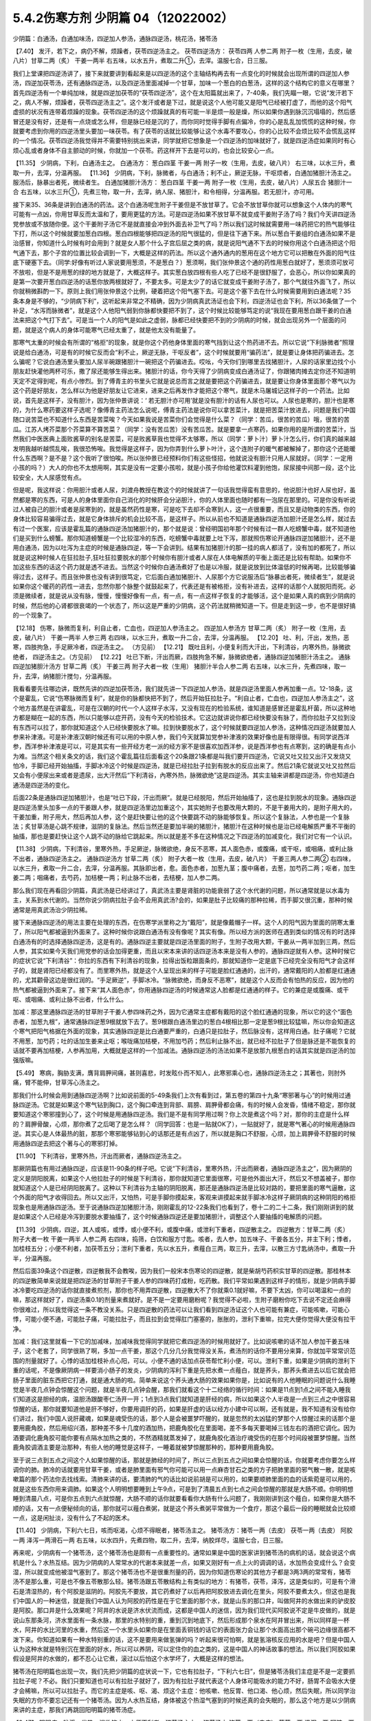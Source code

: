 5.4.2伤寒方剂 少阴篇 04（12022002）
=====================================

少阴篇：白通汤，白通加味汤，四逆加人参汤，通脉四逆汤，桃花汤，猪苓汤

【7.40】 发汗，若下之，病仍不解，烦躁者，茯苓四逆汤主之。
茯苓四逆汤方：
茯苓四两 人参二两 附子一枚（生用，去皮，破八片）甘草二两（炙） 干姜一两半
右五味，以水五升，煮取二升①，去滓。温服七合，日三服。

我们上堂课把四逆汤讲了，接下来就要讲到看起来是以四逆汤的这个主轴结构再去有一点变化的时候就会出现所谓的四逆加人参汤，四逆加茯苓汤，还有通脉四逆汤，以及四逆汤里面减掉一个甘草，加味一个葱白的白葱汤，这样的这个结构它的意义在哪里？首先四逆汤有一个单纯加味，就是四逆加茯苓的“茯苓四逆汤”，这个在太阳篇就出来了，7-40条，我们先瞄一眼，它说“发汗若下之，病人不解，烦躁者，茯苓四逆汤主之”。这个发汗或者是下过，就是说这个人他可能又是阳气已经被打虚了，而他的这个阳气虚损的状况有连带着烦躁的现象。茯苓四逆汤的这个烦躁就真的有可能一半是烦一般是燥，所以如果你遇到脉沉沉塌塌的，然后感冒还是没有好，还是有一点烧或怎么样，但是脉已经是沉的了，而你同时觉得手脚有点偏冷，你的心是乱乱加慌慌的这种时候，你就要考虑到你用的四逆汤里头要加一味茯苓。有了茯苓的话就比较能够让这个水毒不要攻心，你的心比较不会烦比较不会慌乱这样的一个情况。茯苓四逆汤我觉得并不需要特别挑出来讲，同学就把它想象是一个四逆汤的加味就好了，就是四逆汤症如果同时有心烦心乱或者身体不自主颤动的时候，你就加一个茯苓。药这样开下去是可以的，也会比较安心一点。

【11.35】 少阴病，下利，白通汤主之。
白通汤方：
葱白四茎 干姜一两 附子一枚（生用，去皮，破八片）
右三味，以水三升，煮取一升，去滓，分温再服。
【11.36】 少阴病，下利，脉微者，与白通汤；利不止，厥逆无脉，干呕烦者，白通加猪胆汁汤主之。服汤后，脉暴出者死，微续者生。
白通加猪胆汁汤方：
葱白四茎 干姜一两 附子一枚（生用，去皮，破八片）人尿五合 猪胆汁一合
右五味，以水三升①，先煮三物，取一升，去滓，纳人尿、猪胆汁，和令相得，分温再服。若无胆汁，亦可用。

接下来35、36条是讲到白通汤的药法。这个白通汤呢生附子干姜但是不放甘草了。它会不放甘草你就可以想象这个人体内的寒气可能有一点凶，你用甘草反而太温和了，要用更猛的方法。可是四逆汤如果不放甘草不就变成干姜附子汤了吗？我们今天讲四逆汤党参放或不放随你便。这个干姜附子汤它不是就直接会冲到外面去补卫气了吗？所以我们这时候就需要用一味药把它的热气能够往下打，所以这个时候就要加葱白四根。葱白四根能够把四逆汤的阳气很猛的，但是往下通下来。所以葱白干姜组的白通汤如果不是治感冒，你知道什么时候有时会用到？就是女人那个什么子宫后屈之类的病，就是说阳气通不下去的时候你用这个白通汤把这个阳气通下去，那个子宫的位置比较会调到一下，大概是这样的药法。所以这个通外通内的葱用在这个地方它可以把散在外面的阳气往底下硬塞下去。（同学:好像有听过人家说要用葱须，不是葱白？）葱须啊，我们张仲景这个通的药性用葱白就好了，葱须须可放可不放啦，但是不是用葱的绿的地方就是了，大概这样子。其实葱白放四根有些人吃了已经不是很舒服了，会恶心，所以你如果真的是第一次要开葱白四逆汤的话葱你放两根就好了，不要太多。可是太少了的话它就变成干姜附子汤了，那个气就往外面飞了，所以你就稍微斟酌一下。原则上我们用张仲景这个比例，硬着把这个阳气塞下去。可是这个塞下去在什么时候需要用到白通法呢？35条本身是不够的，“少阴病下利”，这听起来非常之不精确，因为少阴病真武汤证也会下利，四逆汤证也会下利，所以36条做了一个补足，“水泻而脉微者”，就是这个人他阳气弱到你脉都快要把不到了，这个时候比较能够笃定的说“我现在要用葱白跟干姜的白通法来把这个气打下去”。可是当一个人的阳气是如此之虚弱，脉都已经快要把不到的少阴病的时候，就会出现另外一个层面的问题，就是这个病人的身体可能寒气已经太重了，就是他太没有能量了。

那寒气太重的时候会有所谓的“格拒”的现象，就是你这个药他身体里面的寒气挡到让这个热药进不去。所以它说“下利脉微者”照理说是给白通汤，可是有的时候它反而会“利不止，厥逆无脉，干呕反者”，这个时候就要用“骗药法”，就是要让身体把药骗进去。怎么骗呢？它说白通汤里头要加人尿半碗跟猪胆汁一碗把这个药骗进去。哎吆，今天你们到哪里去找猪胆汁，人尿的话家里边找个小朋友赶快灌他两杯可乐，撒了尿还能够生得出来。猪胆汁的话，你今天得了少阴病变成白通汤证了，你跟猪肉摊去定你还不知道明天定不定得到呢，有点小惨烈。到了傅青主的书里头它就是说总而言之就是要把这个药骗进去，就是要让你身体里面那个寒气以为这个药是好朋友，怎么样以为他是好朋友让它进来，进来之后再发作才能把这个寒气，就是木马屠城记这样子的一个药法。比如说，首先是这样子，没有胆汁，因为张仲景讲说：‘ 若无胆汁亦可用’就是没有胆汁的话有人尿也可以。人尿也是寒的，胆汁也是寒的，为什么寒药要这样子选呢？像傅青主药法怎么说呢，傅青主药法是说你可以拿苦菜汁，就是把苦菜汁放进去，问题是我们中国随口说苦菜也不知道什么东西是苦菜唉？今天如果我说是苦菜你们会觉得是什么菜？（同学：苦瓜，很苦的苦瓜）哦，很苦的苦瓜。江苏人烤芥菜那个芥菜算不算苦菜？（同学：没有苦瓜苦）没有苦瓜苦。就是要拿一点寒药，如果你用的是所谓的苦菜汁，当然我们中医医典上面败酱草的别名是苦菜，可是败酱草我也觉得不太够寒，所以（同学：萝卜汁）萝卜汁怎么行，你们真的越来越发明我越听越慌乱唉，我很恐怖唉。我觉得是这样子，因为你弄到什么萝卜叶汁，这个连附子的暖气都被解掉了，那你这个还能暖什么东西啊？是不是？这个我听了很怕唉。所以张仲景已经预料你们有这些怪招，他就说没有胆汁只用人尿就好。（同学：一定用小孩的吗？）大人的你也不太想用啊，其实是没有一定要小孩啦，就是小孩子你给他灌饮料灌到他饱，尿尿接中间那一段，这个比较安全，大人尿感觉有点。

但是呢，我这样说：你用胆汁或者人尿，刘渡舟教授在教这个的时候就讲了一句话我觉得蛮有意思的，他说胆汁也好人尿也好，虽然都是寒的东西，可是人的身体里面你自己消化的时候肝会分泌胆汁，你的人体里面也随时都有一泡尿在那里的。可是你没有听说过人被自己的胆汁或者是尿寒到的，就是虽然药性是寒，可是吃下去却不会寒到人，这一点很重要，而且又是动物类的东西，你的身体比较容易骗得过去，就是它身体排斥的机会比较不高，是这样子。所以从前也不知道是通脉四逆汤加胆汁还是怎么样，就过去有过一个医案，应该是霍乱篇的通脉四逆汤加猪胆汁的，那个就是说：曾经明国初年那个时候有过一群人吃螃蟹中毒，就不知道他们是买到什么螃蟹。那你知道螃蟹是一个比较湿冷的东西，吃螃蟹中毒就要上吐下泻，那就照伤寒论开通脉四逆加猪胆汁，还不是用白通汤，因为以吐泻为主症的时候是通脉四逆，等一下会讲到。结果有加猪胆汁的那一挂的病人都活了，没有加的都死了，所以就是说这种时候人在狂拉肚子,狂吐狂拉要脱水的那个时候你有胆汁或者人尿在人体电解质的平衡上面还是比较有帮助。如果你不加这些东西的话这个药力就是透不进去。当然这个时候你白通汤煮好了也是以冷服，就是说放到比体温低的时候再喝，比较能够骗得过去，这样子。而且张仲景也没有讲到很笃定，它后面白通加猪胆汁、人尿那个方它说服汤后“脉暴出者死，微续者生”，就是说如果你这个暖药的药性一进去，忽然你那个脉整个就鼓起来了，代表还是有被格拒，没有补进去，这样的话那个人就脱阳而死。必须是微续者，就是说从没有脉，慢慢，慢慢好像有一点，有一点，有一点这样子恢复的才能够活，这个是如果人真的病到少阴病的时候，然后他的心肾都很衰竭的一个状态了，所以这是严重的少阴病，这个药法就稍微知道一下。但是走到这一步，也不是很好搞的一个现象了。

【12.18】 伤寒，脉微而复利，利自止者，亡血也，四逆加人参汤主之。
四逆加人参汤方
甘草二两（炙） 附子一枚（生用，去皮，破八片） 干姜一两半 人参三两
右四味，以水三升，煮取一升二合，去滓，分温再服。
【12.20】 吐、利，汗出，发热，恶寒，四肢拘急，手足厥冷者，四逆汤主之。
（方见前）
【12.21】 既吐且利，小便复利而大汗出，下利清谷，内寒外热，脉微欲绝者，
四逆汤主之。（方见前）
【12.22】 吐已下断，汗出而厥，四肢拘急不解，脉微欲绝者，通脉四逆加猪胆汁汤主之。
通脉四逆加猪胆汁汤方
甘草二两（炙） 干姜三两 附子大者一枚（生用） 猪胆汁半合人参二两
右五味，以水三升，先煮四味，取一升，去滓，纳猪胆汁搅匀，分温再服。

我看看要先往哪边讲，既然先讲的四逆加茯苓汤，我们就先讲一下四逆加人参汤，就是四逆汤里面人参再加重一点。12-18条，这个是霍乱，它说“伤寒脉微而复利”，就是你的脉都快把不到了，然后开始狂拉肚子。“利自止者，亡血也，四逆加人参汤主之”，这个地方虽然是在讲霍乱，可是在汉朝的时代一个人这样子水泻，又没有现在的检验系统，谁知道是感冒还是霍乱杆菌，所以这种地方都是糊在一起的东西，所以只能够以症开药，没有今天的检验技术。它这边就讲说你都已经快要没有脉了，而你拉肚子又拉到没有东西可以拉了，那你就知道这个人已经快要脱水了嘛。拉到快要脱水了，这个时候就要四逆加人参汤，这种情况四逆汤就要加人参来补津液。可是补津液汉朝时候还有可以用的中原人参，我们今天就算加党参补津液的效果好像也是有限得很。有同学说西洋参，西洋参补津液是可以，可是其实有一些开经方老一派的经方家不是很喜欢加西洋参，说是西洋参也有点寒到，这的确是有点小为难。当然这个相关条文的话，我们这个霍乱篇往后面看这个20条跟21条都是叫我们要开四逆汤，它说又吐又拉又出汗又发烧又怕冷，手脚已经开始抽搐，手脚冰冷这个时候是四逆汤，就是已经拉肚子拉到有脱水的反应出来了。然后21条它就说又吐又拉然后又会有小便尿出来或者是遗尿，出大汗然后“下利清谷，內寒外热，脉微欲绝”这是四逆汤。其实主轴来讲都是四逆汤，你也知道白通汤是四逆汤的变化。

后面22条是通脉四逆加猪胆汁，也是“吐已下段，汗出而厥”。就是已经脱阳，然后开始抽搐了，这也是拉到脱水的现象。通脉四逆是四逆汤里头加多一点的干姜跟人参，就是四逆汤里边加重这个，其实她附子也要改用大颗的，不是干姜用大的，是附子用大的，干姜加重，附子用大，然后再加人参，这个是赶快要让他的这个快要跳不动的脉能够恢复。所以这个复脉法，人参也是一个复脉法；炙甘草汤是心跳不规律，滋阴的复脉法。然后当然还是要加半碗的猪胆汁，猪胆汁在这种时候也是治已经电解质严重不平衡的抽搐，那也是要赶快让这个人跳不动的脉给它跳起来。所以就是差不多在这种情况之下四逆汤的加减变化，我们对它有一个认识。

【11.38】 少阴病，下利清谷，里寒外热，手足厥逆，脉微欲绝，身反不恶寒，其人面色赤，或腹痛，或干呕，或咽痛，或利止脉不出者，通脉四逆汤主之。
通脉四逆汤方
甘草二两（炙） 附子大者一枚（生用，去皮，破八片） 干姜三两人参二两②
右四味，以水三升，煮取一升二合，去滓，分温再服。其脉即出者，愈。面色赤者，加葱九茎；腹中痛者，去葱，加芍药二两；呕者，加生姜二两；咽痛者，去芍药，加桔梗一两；利止脉不出者，去桔梗，加人参二两。

那么我们现在再看回少阴篇，真武汤是已经讲过了，真武汤主要是肾脏的功能衰弱了这个水代谢的问题，所以通常就是以水毒为主，关系到水代谢的。当然你说少阴病拉肚子会不会用真武汤?会的，如果是肚子比较痛的那种拉稀，而手脚又很沉重，那种时候通常是用真武汤治少阴拉稀。

接下来通脉四逆汤的用法主要在处理的东西，在伤寒学派里称之为“戴阳”，就是像戴帽子一样。这个人的阳气因为里面的阴寒太重了，所以阳气都被逼到外面来了。这种时候你说跟白通汤有没有像呢？其实有像。所以经方派的医师在遇到类似的情况有的时选择白通汤有的时选择通脉四逆汤，这是有的。通脉四逆主要就是四逆汤里面的附子，生附子改用大颗，干姜从一两半加到三两，然后人参，其实如果今天我们用党参的话会加得更重，而且以宋本来讲的话四逆汤本来是没有人参的，通脉四逆就有人参。这种时候它的症状它说“下利清谷”：你拉的东西有下利清谷的现象，拉得出饭粒跟面条的，那就知道你一定是底下已经完全没有阳气才会这样子的，就是肾阳已经都没有了。而里寒外热，就是这个人呈现出来的样子可能是脸红通通的，出汗的，通常戴阳的人脸都是红通通的，尤其颧骨这边是很红润的。“手足厥逆”，手脚冰冷。“脉微欲绝，而身反不恶寒”，就是这个人反而会有怕热的反应，因为他的热气都被逼到外面来了。接下来“其人面色赤”，你用通脉四逆汤的时候通常这人脸都是红通通的样子。它的兼症是或腹痛、或干呕、或咽痛、或利止脉不出者，什么什么。

加减：那这里通脉四逆汤的甘草附子干姜人参四味药之外，因为它通常主症都有戴阳的这个脸红通通的现象，所以它的这个“面色赤者，加葱九根”，通常通脉四逆葱9根就放下去了。葱9根跟白通汤里边的葱白4根相比那一定是葱9根比较猛嘛，所以你会知道这个寒气把阳气格据在外面的现象，其实通脉四逆是比白通要严重的，白通只是拉肚子，然后脉没有，这样用白通。肚子痛呢？它就不用葱，加芍药；吐的话加生姜来止呕；喉咙痛加桔梗，不用加芍药；然后利止脉不出，就已经不拉肚子了但是脉还是不能恢复的话就不要再加桔梗，人参再加用，大概就是这样的一个加减法。通脉四逆汤的汤法如果不是放那九根葱白的话其实就是四逆汤的加强版嘛。

【5.49】 寒病，胸胁支满，膺背肩胛间痛，甚则喜悲，时发眩仆而不知人，此寒邪乘心也，通脉四逆汤主之；其著也，则肘外痛，臂不能伸，甘草泻心汤主之。

那我们什么时候会用到通脉四逆汤啊？比如说前面的5-49条我们上次有看到过，第五卷的第四十九条“寒邪著与心”的时候用过通脉四逆汤。它就是如果这个寒气钻到胸口，这个胸口牵连到背部、肩膀、肩胛骨都会痛，有的时候人会发昏，情绪不稳定，那你就要知道这个寒邪撞到心了，这个时候是用通脉四逆汤。我们是不是有同学用过啊？你上次是煮这个吗？对，那你的主症是什么样的？肩胛骨酸，心烦，那你煮了之后喝了是怎么样？（同学回答：也是一贴就OK了），一贴就好了，就是寒气著心的时候用通脉四逆。其实心是人体最热的脏，那那个寒邪能够钻到心的话那还是有点凶了，所以就是胸口不舒服，心烦，加上肩胛骨不舒服的时候用通脉四逆去把这个著与心的寒邪打掉。

【11.90】 下利清谷，里寒外热，汗出而厥者，通脉四逆汤主之。

那厥阴篇也有用过通脉四逆，应该是11-90条的样子吧。它说“下利清谷，里寒外热，汗出而厥者，通脉四逆汤主之”，因为厥阴的定义是阴阳脱离，如果这个人他拉肚子的时候是下利清谷，那你就知道它里面很寒，可是他外面出大汗，然后又不想盖被子，那你就知道这个人是已经阴阳脱离了。这种以下利清谷为主轴的阴阳脱离，那还是通脉四逆汤是比较对路的，要把里面的寒气逼散，这个外面的阳气才收得回去。所以又出汗，又怕热，可是手脚你摸起来，客观来讲摸起来就手脚冰冷这样子厥阴病的这种阴阳的格拒现象也是用通脉四逆汤。至于说通脉四逆加猪胆汁汤，刚刚霍乱的12-22条我们也看到了，卷十二的二十二条，我们刚刚讲到的就是如果这个人已经是冷泻到要脱水要抽搐了，这个时候通脉四逆还是要加猪胆汁，调整这个人要抽搐的电解质的问题。

【11.39】 少阴病，四逆，其人或咳，或悸，或小便不利，或腹中痛，或泄利下重者，四逆散主之。
四逆散方：甘草二两（炙） 附子大者一枚 干姜一两半 人参二两
右四味，捣筛，白饮和服方寸匙。咳者，去人参，加五味子、干姜各五分，并主下利；悸者，加桂枝五分；小便不利者，加茯苓五分；泄利下重者，先以水五升，煮薤白三两，取三升，去滓，以散三方寸匙纳汤中，煮取一升半，分温再服。

然后后面39条这个四逆散，四逆散我不会教唉，因为我们一般宋本伤寒论的四逆散，就是柴胡芍药枳实甘草的四逆散。那桂林本的四逆散简单来说就是把四逆汤的甘草附子干姜人参的四味药打成粉，吃药散。我们平常如果遇到这样子的情形，就是少阴病手脚冰冷要吃四逆汤的话你就直接煮煎剂，那你也不用弄四逆散，四逆散大不了你就乘0.1就好嘛，不要下太凶，你可以喝温和一点的嘛，那这样就好了，四逆汤乘0.1的剂量来煮就好。是不是一定要用磨粉呢？我觉得不必啦，生附子磨粉你吃下去说不定还会麻得你很难过，所以我觉得这一条不教没关系。只是四逆散的药法可以让我们看到四逆汤证这个人也可能有兼症，可能咳嗽，可能心悸，可能小便不通，可能肚子痛，可能拉肚子，而且拉到会觉得肛门塞塞的，胀胀的，泄利下重嘛，拉完大便你觉得大便没有拉干净。

加减：我们这里就看一下它的加减味，加减味我觉得同学就把它煮四逆汤的时候用就好了。比如说咳嗽的话不加人参加干姜五味子，这个老套了，同学很熟了啊，多加一点干姜，那这个几分几分我觉得没关系，煮汤剂的话你不要用分来算，你就加平常常识范围的剂量就好了。心悸的话加桂枝补点心阳，可以。小便不通的话加点茯苓帮忙利小便，可以。泄利下重，如果是少阴病的泄利下重的话呢，不是像厥阴病一样要消小肠子的发炎，少阴病的泻利下重是先把水煮一点薤白，就是荞头，那荞头煮进去以后它就会把肠子里面的脏东西把它打通，就是通大肠的啦。简单来说这个荞头通大肠的效果如果你是，比如说有的人他睡眠的问题说什么我睡觉是半夜几点钟会惊醒这个问题，就是半夜几点钟会醒，那我们就看这个十二经络的循行时间：如果是11点到1点之间不能入睡我们知道这是胆经的病，温胆汤跟酸枣仁汤开一开；1点到3点我们就知道是肝经的病，所以如果这个人半夜是一点到三点之中很容易惊醒的话，那你就要知道他是肝不够好，你要用调肝的药，如果是肝虚的话以经方小建中可以啊，还有就是，我不知道有没有给你们讲过，我们中国人说肝藏魂，如果是魂受伤的话，那个人是会被噩梦吓醒的，就是忽然的太凶猛的梦那个人惊醒过来的话那个是要用鹿角胶，然后用绍兴酒，那种差不多十几度的酒加热，把鹿角胶化在里面喝，差不多每天要喝掉三钱左右的酒把它调化。因为酒要调化鹿角胶可能你要有点隔水加热之类的，不然酒精就蒸发掉了，就鹿角胶化酒治疗魂受伤的在那个时间段被噩梦惊醒。当然鹿角胶调酒主要是治那种，有些人他的睡觉是这样子，一睡着就被梦惊醒那种的，那种要用鹿角胶。

至于说三点到五点之间这个人如果惊醒的话，那就是肺经的时间了，所以三点到五点之间如果会惊醒的话，你就要考虑你要怎么样调你的肺。肺冷的话就要用甘草干姜，或者是肺里面有邪气你可能可以用一点麻杏甘石之类的方子把肺里面的邪气散一散，就是咳嗽篇的那个药法你去找线索。清肺来讲的话，要清肺的气的话比如说前胡是可以用的，如果要顺肺里面的血的话紫菀是可以用的，就是这些东西你用来调肺。如果这个人明明想要睡到上午9点，可是到了清晨五点到七点之间会惊醒的那就是大肠不顺。你明明想睡到清晨八点，可是你五点到六点就惊醒，大肠不顺的话你就要看看你大肠有什么问题了，我刚刚讲到这个薤白，如果你是大肠不顺的话，又有一点便秘倾向的话，那你就可以薤白煮粥，就是这个荞头煮粥平常做为一个食疗，那这个最后一段的睡眠就会比较顺一点，这是闲扯淡，没有什么了不起的医术。

【11.40】 少阴病，下利六七日，咳而呕渴，心烦不得眠者，猪苓汤主之。
猪苓汤方：猪苓一两（去皮） 茯苓一两（去皮） 阿胶一两 泽泻一两滑石一两
右五味，以水四升，先煮四物，取二升，去滓，纳胶烊尽，温服七合，日三服。

再来呢，少阴病有一个猪苓汤，这个猪苓汤也是颇有一点重要性的。通常如果是中国的医家讲到猪苓汤的病机的话，就会说这个病机是什么？水热互结。因为少阴病的人常常水的代谢本来就差一点，如果又刚好有一点上火的调调的话，水加热会变成什么？会变湿，所以就变成他被湿气塞到了。那这个猪苓汤也不是很重剂量的药，因为你知道伤寒论的其他方子都是3两3两的常常有，猪苓汤不是那么重，可是也不像五苓散那么轻。猪苓汤跟五苓散结构上有类似的地方：有猪苓，茯苓，泽泻，这是类似的，可是有个滑石是清湿热的，有个阿胶是滋阴的。阿胶先不要放，其它药煮好了以后再把阿胶放进去调化在里头，阿胶不要煮太久，但这也是我们中国人的一种迷信，就是我们中国人认为阿胶的药性是在于它里面的那个水，就是山东的那口井，叫做阿井的水做出来的驴皮胶是阿胶。那口井是什么效果呢？阿井的水说是济水伏流而成，这都是中国人的迷信，因为我们现代买阿胶说不定是牛皮做的，就是说山东那条河，济水里面有一条水脉，那里的水特别的重，重到沉到地底下，然后形成那个泉水在阿井冒出来，所以同样是一杯水，阿井的水比河里的水重，然后这一个水里头如果你是在里面丢铜钱的话它的表面张力会让那个水面高出那个碗弓边缘很高都不泼下来。你知道如果有一种水特别重的话，这不是要用来做氢弹的吗？听起来很可怕啊，就是氢溶核反应用的水是吧？但是中国人认为这种水就是特别沉在里面的好水，所以可以养阴，可以定住你的血之类的，这是中国人的神话故事的想法。所以我们阿胶如果假设是阿井的水做的，都不忍心让它煮，滚过以后怕这个水学坏了，大概是这样的想法。

猪苓汤在阳明篇也出现一次，我们先把少阴篇的症状说一下，它也有拉肚子，“下利六七日”，但是猪苓汤我们主症是不是一定要抓拉肚子呢？不必。我们只要知道也可以有拉肚子就好了，因为有拉肚子就代表这个人身体可能吸水的能力不好，肠胃不会吸水大便才会稀嘛，所以可以拉肚子。而它的主症是咳、呕、渴、烦这个主症：他咳嗽、他反胃、他口渴、他心烦，然后失眠，所以同学治失眠的方你不要忘记还有一个猪苓汤。因为人水热互结，身体被这个热湿气塞到的时候还真的会失眠的，那么这个地方是以少阴病来讲的主症，那我们再跳回阳明篇的猪苓汤症。

【9.47】 阳明病，脉浮，发热，渴欲饮水，小便不利者，猪苓汤主之。
猪苓汤方
猪苓一两（去皮） 茯苓一两 泽泻一两 阿胶一两 滑石一两（碎）右五味，以水四升，先煮四味，取二升，去滓，纳阿胶烊消，温服七合，日三服。
【9.48】 阳明病，汗出多而渴者，不可与猪苓汤，以汗多胃中燥，猪苓汤复利其小便故也。

阳明篇的9-48条，因为水热互结，少阴病是在讲那个水，阳明篇在讲那个热，所以猪苓汤两个篇都可以有。第九卷第四十八条，看看它怎么讲，它说“阳明病，脉浮发热，渴欲饮水，小便不利者，猪苓汤主之”，这里同学有没有看到这一条有点小小的陷阱，就是如果一个人是口渴又小便不利，我们通常会想到哪个？太阳病五苓散。那这个地方跟五苓散哪里不一样？不一样的地方就是阳明病。就是脉比较洪大，烧得比较高，人比较烦的阴阳病，也就是五苓散是单纯的水不通，可是如果五苓散证再加上一个热的话它就形成猪苓汤症了，这样懂吧？所以阳明病前提的五苓散证就用猪苓汤，这也是一个水热互结的问题。我们今天针对这个主症用猪苓汤，什么时候常用啊？就是通常如果一个病人他有尿血的时候一定会用猪苓汤，因为他尿血的时候他是有这个湿热之气烧到他的膀胱了，所以会出血，所以尿血常用。各种类型的尿路感染跟膀胱发炎都会用。其实如果你有这样子的一个调调的体质的话，我想你也是睡不安稳呐，就是睡觉一定会不好睡的，而且会发烦的。

所以以少阴病来讲是咳、呕、渴俱全的时候可以用猪苓汤。另外猪苓汤能够分消掉你那个纠结在一起的湿热的话，上次有同学在这个课程一开始的时候不是问肾结石、尿路结石吗，那通常猪苓汤当底子也是比较适合的嘛，因为能够分消这个水热互结的问题。猪苓汤还有一个很冷门的病也是用它，有一种病叫做蚕豆病你们有没有听过？（同学：有）你们都听过啊？我还觉得很新鲜勒，是什么病啊？不能吃蚕豆的一种体质，一吃蚕豆就闹黄疸，人就发黄了。蚕豆病人吃到蚕豆发黄的时候那也是用猪苓汤。那是一个基因缺陷的病对吧？（问：好像是）好像是哦（同学：好发客家人）这样子啊，所以就是某一种体质的人吃了蚕豆就会发黄的，那也是用猪苓汤，（同学：樟脑丸也会）樟脑丸也会啊，哦，这样子。那个时候如果有发黄的话你猪苓汤里面可以加一点治黄的茵陈蒿，就是那种病发作的时候是这样子医的。

【11.41】少阴病，得之二三日，口燥咽干者，急下之，宜大承气汤。
大承气汤方：
枳实五枚（炙） 厚朴半斤（去皮，炙用）大黄四两（洗）芒硝三合
右四味，以水一斗，先煮二味，取五升，去滓，纳大黄，更煮取二升，去滓，纳芒硝，更上火令一二沸，分温再服，一服得利，止后服。
【11.42】 少阴病，自利清水，色纯青，心下必痛，口干燥者，可下之，宜大承气汤。（方见上）
11.43】 少阴病六七日，腹胀不大便者，急下之，宜大承气汤。（方见上）

接下来最后的三五分钟我们就可以把少阴篇收工了，其实我今天准备教的东西还没有到一半。我原来今天蛮以为第一堂课少阴篇打完收工，第二堂课我来教痰饮篇。那后面的41、42、43条，就是我们讲过的少阴急下三条，就是少阴病如果遇到大便干在里面的话那还是要赶快用大承气汤把大便打下来。那么今天我们的临床是这样子说，首先是不是要用到像大承气汤那么猛的药呢，那不一定。但是我们如果是以张仲景那个时代对这个少阴急下的解释是这样子，就是少阴病的人他如果已经比较阴虚了，如果他有大便干在里面，少阴病加上阳明病的话那个人会烧到完全没有津液，整个人会烧到干掉然后就会死掉，所以要赶快用大黄剂把大便打下来才能够，以传统中医的解释是说，这叫“急下以存阴”，就是怕这个人烧到整个人干掉。可是如果我们以今天的医学来说的话，就可能不是要这样子解释，就是如果这个人的肾脏要失去功能的时候他会有尿毒的问题，那尿毒的问题一定要有大黄。就是说他的肾脏来不及排出那些毒素的时候，就是肾功能坏死，肾坏死，西医验你的血液会说类似蛋白质还是氨基酸的什么东西高得吓死人，那个东西必须用大黄从肠道把它抽出去，这样才能够分摊那个时候他撑不住的肾功能，然后这个时候才能够同时用补肾的药来救那个肾。所以通常如果有这种尿毒现象的话，不一定需要用大承气汤，而是用大黄附子细辛汤挂生姜汁，就是生姜你用100公克、200公克打成汁辣死人都没关系这样喝下去，来清那个尿毒。当然更温和点的做法就是你内服的汤剂用真武汤加黄芪，因为黄芪顺三焦，要补多一点，然后用大黄煮水去灌肠，反正就是要让那个人一直拉，就是他的那个肾脏没有办法排出的毒素让它从从肠道出去，这是治法上是这样子。大陆那边有相关的医案，今天这么凶险的病我想我不要教你们，最好不要遇到，如果遇到的话大陆那边有一些医案，然后台湾的马光亚先生的书也有一个地方是在讲这种病的。就是这样的情况要知道从肠道来排除尿毒，这个人的肾才不会很快的死掉。

另外它说“下利，自利清水，色纯青，心下痛，口干燥，用大承气汤”这个的话有的时候少阴、阳明之间的病会有一个，就是大便里面出现胆汁，那胆汁出来的时候是绿绿的。这样的情况今天的中医临床呢已经把它修正，把它用大柴胡汤了，就是大便塞住，胆汁旁流，这个热结旁流的现象的时候用大柴胡汤比较适合。因为你看心下痛，就是上腹痛的情况用大柴胡汤的几率还是高一些的，就是姑且知道，最好是不要遇到了啊。可是这三条的意义我觉得直到今日临床都是有意义的，就是因为你的肾脏太弱太弱的时候，你就是要用大黄进去帮忙分摊那个毒性的排除，至少这件事情我们是要晓得的。

【11.45】 少阴病，饮食入口即吐，或心中温温欲吐，复不能吐，始得之，手足寒，脉弦迟者，此胸中实，不可下也，当吐之；若膈上有寒饮，干呕者，不可吐也，当温之，宜四逆汤。（方见上）

四十四条讲过了哦，就是脉沉的少阴病要用四逆汤。那四十五条，它的重点是这样子，就是少阴病有的时候会有身体里面积水的现象。但是有肿肿的积水，如果这个人是正在得少阴病的时候，你还是要用这种补肾阳的药让他肾脏的功能先恢复，这个积水再慢慢排出。它说不可吐什么的，就是说有的时候这个肺积水，或者哪里积水、肋膜积水什么的，如果不是少阴病的时候我们可能会用一些抽水的药去对付它，可是如果是少阴病的话，比如说心包积液，那个时候你一用抽水的药你的心脏就会受重伤，这个一定要等到它自己的机能，肾脏这个把水排出的机能恢复这是最重要的，而那些平常别的经的病我们可能会用到的抽水的药在这个情况下都不可以用，这是原则，原则上是这样子。

【11.46】 少阴病，下利，脉微涩，呕而汗出，必数更衣，反少者，当温其上，灸之。

四十六条的话它说“下利，脉微涩，呕而汗出，必数更衣，反少者，当温其上，灸之”这条我觉得就算了，我们不用太用功了啦。“更衣”的意思是上大号，就是怎么样，怎么样的情况这个人会多跑厕所，但是他反而不太跑厕所的话你就可以用灸法。我想这个地方的一些情景我们如果不要太计较细节的话，我想少阴病不管你是有拉稀或者没拉稀，你如果常常灸一灸关元之类的穴道的话，对少阴病总是多少有一点帮助的啦。只是人得了少阴病其实什么事都不想做，你到时候大概也没这么大劲，除非这个病人是你很想为他花力气的人。可是我觉得我们在这边学中医，同学我们都不要太狂妄，我说不要狂妄就是说：连驯服自己的家人这件事情这条路都还很遥远，比方同学之间常常我会听到说“哎，某某人家里面的谁，血压高”，那他就会说“我妈大概是不会吃真武汤的啦”，都是如此，不是说谁都是好像很接受中医的。而且我个人常常会觉得，有些时候我也觉得，在某些对象身上我的医术是特别的不行。就像，我如果想要帮人看诊的话，我不晓得是不是应该在诊所上挂个招牌说本诊所只收处女座，就是我觉得处女座的病人通常都好好医，都很乖，我不知道为什么，就是吃药也很乖，然后有什么感觉都讲得很清楚，我超喜欢处女座的病人。像我家里面我的小阿姨，我一直觉得她的身体也没有多糟，可是她每次问我要吃什么药我都讲不清楚，就是有时候就会觉得这个人好像是一个中医绝缘体，你要帮她医的时候会总是，只要是我小阿姨问我她身体的状况我就会觉得脑袋一团浆糊。我常常会遇到这种莫名的阻抗，我也不知道为什么，所以我觉得这种东西到底，怎么讲，我们一定要相信有人是从生到死都是看西医吃西药，他也很健康的。像我爷爷他都是什么血压高就吃西药，然后什么心脏不好，装个什么帮助跳动的机器让他活到高寿，然后无疾而终，我觉得这种人一定是有的嘛。所以医疗的这件事情都是看缘分，倒是不必太拼啦，我是这样子想，绝不是说学了中医之后就一定要跟西医打对台，就是有人他真的是西医给他照顾得很好的，倒是不用太执着这种事情。
